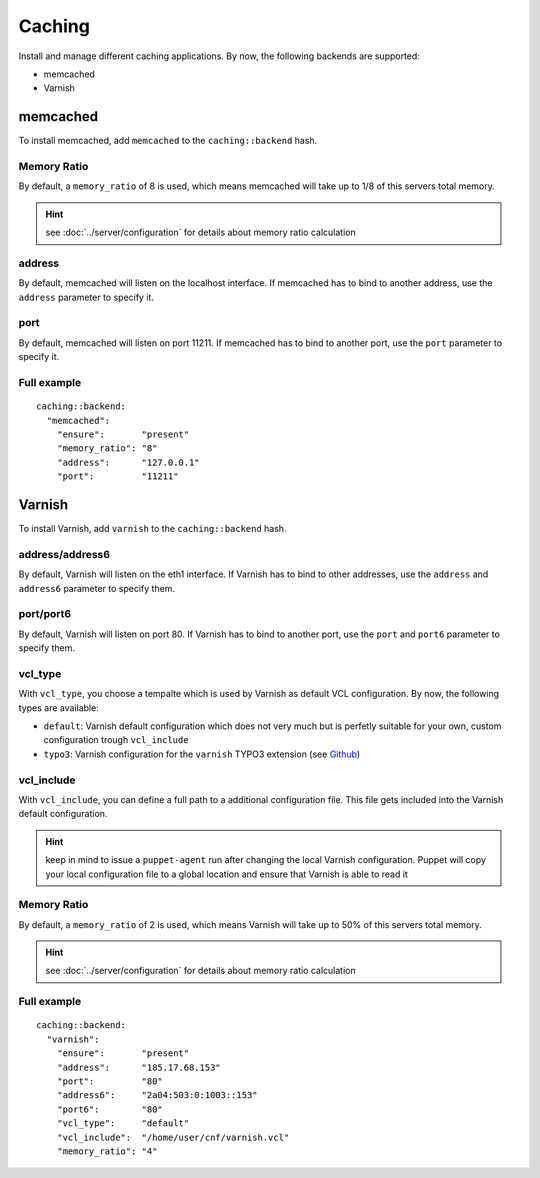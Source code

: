 Caching
=======

Install and manage different caching applications. By now, the following
backends are supported:

-  memcached
-  Varnish

memcached
---------

To install memcached, add ``memcached`` to the ``caching::backend``
hash.

Memory Ratio
~~~~~~~~~~~~

By default, a ``memory_ratio`` of 8 is used, which means memcached will
take up to 1/8 of this servers total memory.

.. hint:: see :doc:`../server/configuration` for details about memory ratio calculation

address
~~~~~~~

By default, memcached will listen on the localhost interface. If memcached has to
bind to another address, use the ``address`` parameter to specify it.

port
~~~~

By default, memcached will listen on port 11211. If memcached has to bind to
another port, use the ``port`` parameter to specify it.

Full example
~~~~~~~~~~~~

::

    caching::backend:
      "memcached":
        "ensure":       "present"
        "memory_ratio": "8"
        "address":      "127.0.0.1"
        "port":         "11211"

Varnish
-------

To install Varnish, add ``varnish`` to the ``caching::backend`` hash.

address/address6
~~~~~~~~~~~~~~~~

By default, Varnish will listen on the eth1 interface. If Varnish has to
bind to other addresses, use the ``address`` and ``address6`` parameter
to specify them.

port/port6
~~~~~~~~~~

By default, Varnish will listen on port 80. If Varnish has to bind to
another port, use the ``port`` and ``port6`` parameter to specify them.

vcl\_type
~~~~~~~~~

With ``vcl_type``, you choose a tempalte which is used by Varnish as
default VCL configuration. By now, the following types are available:

-  ``default``: Varnish default configuration which does not very much
   but is perfetly suitable for your own, custom configuration trough
   ``vcl_include``
-  ``typo3``: Varnish configuration for the ``varnish`` TYPO3 extension
   (see
   `Github <https://github.com/snowflakech/typo3-varnish/blob/master/Resources/Private/Example/default-4.vcl>`__)

vcl\_include
~~~~~~~~~~~~

With ``vcl_include``, you can define a full path to a additional
configuration file. This file gets included into the Varnish default
configuration.

.. hint:: keep in mind to issue a ``puppet-agent`` run after changing the local Varnish configuration. Puppet will copy your local configuration file to a global location and ensure that Varnish is able to read it

Memory Ratio
~~~~~~~~~~~~

By default, a ``memory_ratio`` of 2 is used, which means Varnish will
take up to 50% of this servers total memory.

.. hint:: see :doc:`../server/configuration` for details about memory ratio calculation

Full example
~~~~~~~~~~~~

::

    caching::backend:
      "varnish":
        "ensure":       "present"
        "address":      "185.17.68.153"
        "port":         "80"
        "address6":     "2a04:503:0:1003::153"
        "port6":        "80"
        "vcl_type":     "default"
        "vcl_include":  "/home/user/cnf/varnish.vcl"
        "memory_ratio": "4"
